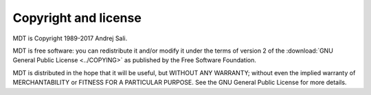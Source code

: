 .. _copying:

Copyright and license
*********************

MDT is Copyright 1989-2017 Andrej Sali.

MDT is free software: you can redistribute it and/or modify
it under the terms of version 2 of the
:download:`GNU General Public License <../COPYING>`
as published by the Free Software Foundation.

MDT is distributed in the hope that it will be useful,
but WITHOUT ANY WARRANTY; without even the implied warranty of
MERCHANTABILITY or FITNESS FOR A PARTICULAR PURPOSE.  See the
GNU General Public License for more details.
